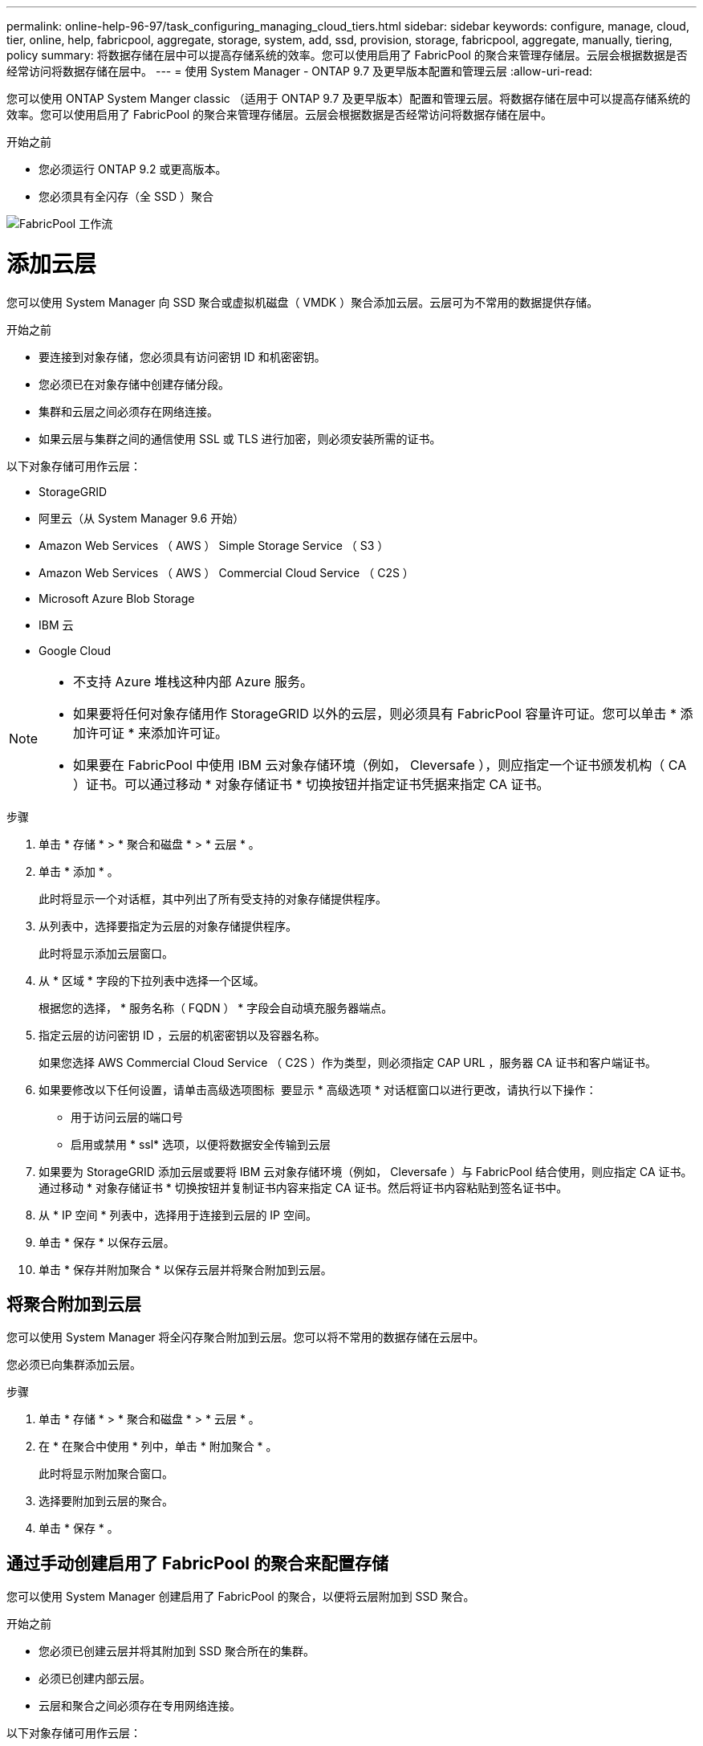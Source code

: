 ---
permalink: online-help-96-97/task_configuring_managing_cloud_tiers.html 
sidebar: sidebar 
keywords: configure, manage, cloud, tier, online, help, fabricpool, aggregate, storage, system, add, ssd, provision, storage, fabricpool, aggregate, manually, tiering, policy 
summary: 将数据存储在层中可以提高存储系统的效率。您可以使用启用了 FabricPool 的聚合来管理存储层。云层会根据数据是否经常访问将数据存储在层中。 
---
= 使用 System Manager - ONTAP 9.7 及更早版本配置和管理云层
:allow-uri-read: 


您可以使用 ONTAP System Manger classic （适用于 ONTAP 9.7 及更早版本）配置和管理云层。将数据存储在层中可以提高存储系统的效率。您可以使用启用了 FabricPool 的聚合来管理存储层。云层会根据数据是否经常访问将数据存储在层中。

.开始之前
* 您必须运行 ONTAP 9.2 或更高版本。
* 您必须具有全闪存（全 SSD ）聚合


image::../media/fabricpool_workflow.gif[FabricPool 工作流]



= 添加云层

[role="lead"]
您可以使用 System Manager 向 SSD 聚合或虚拟机磁盘（ VMDK ）聚合添加云层。云层可为不常用的数据提供存储。

.开始之前
* 要连接到对象存储，您必须具有访问密钥 ID 和机密密钥。
* 您必须已在对象存储中创建存储分段。
* 集群和云层之间必须存在网络连接。
* 如果云层与集群之间的通信使用 SSL 或 TLS 进行加密，则必须安装所需的证书。


以下对象存储可用作云层：

* StorageGRID
* 阿里云（从 System Manager 9.6 开始）
* Amazon Web Services （ AWS ） Simple Storage Service （ S3 ）
* Amazon Web Services （ AWS ） Commercial Cloud Service （ C2S ）
* Microsoft Azure Blob Storage
* IBM 云
* Google Cloud


[NOTE]
====
* 不支持 Azure 堆栈这种内部 Azure 服务。
* 如果要将任何对象存储用作 StorageGRID 以外的云层，则必须具有 FabricPool 容量许可证。您可以单击 * 添加许可证 * 来添加许可证。
* 如果要在 FabricPool 中使用 IBM 云对象存储环境（例如， Cleversafe ），则应指定一个证书颁发机构（ CA ）证书。可以通过移动 * 对象存储证书 * 切换按钮并指定证书凭据来指定 CA 证书。


====
.步骤
. 单击 * 存储 * > * 聚合和磁盘 * > * 云层 * 。
. 单击 * 添加 * 。
+
此时将显示一个对话框，其中列出了所有受支持的对象存储提供程序。

. 从列表中，选择要指定为云层的对象存储提供程序。
+
此时将显示添加云层窗口。

. 从 * 区域 * 字段的下拉列表中选择一个区域。
+
根据您的选择， * 服务名称（ FQDN ） * 字段会自动填充服务器端点。

. 指定云层的访问密钥 ID ，云层的机密密钥以及容器名称。
+
如果您选择 AWS Commercial Cloud Service （ C2S ）作为类型，则必须指定 CAP URL ，服务器 CA 证书和客户端证书。

. 如果要修改以下任何设置，请单击高级选项图标 image:../media/advanced_options.gif[""] 要显示 * 高级选项 * 对话框窗口以进行更改，请执行以下操作：
+
** 用于访问云层的端口号
** 启用或禁用 * ssl* 选项，以便将数据安全传输到云层


. 如果要为 StorageGRID 添加云层或要将 IBM 云对象存储环境（例如， Cleversafe ）与 FabricPool 结合使用，则应指定 CA 证书。通过移动 * 对象存储证书 * 切换按钮并复制证书内容来指定 CA 证书。然后将证书内容粘贴到签名证书中。
. 从 * IP 空间 * 列表中，选择用于连接到云层的 IP 空间。
. 单击 * 保存 * 以保存云层。
. 单击 * 保存并附加聚合 * 以保存云层并将聚合附加到云层。




== 将聚合附加到云层

您可以使用 System Manager 将全闪存聚合附加到云层。您可以将不常用的数据存储在云层中。

您必须已向集群添加云层。

.步骤
. 单击 * 存储 * > * 聚合和磁盘 * > * 云层 * 。
. 在 * 在聚合中使用 * 列中，单击 * 附加聚合 * 。
+
此时将显示附加聚合窗口。

. 选择要附加到云层的聚合。
. 单击 * 保存 * 。




== 通过手动创建启用了 FabricPool 的聚合来配置存储

您可以使用 System Manager 创建启用了 FabricPool 的聚合，以便将云层附加到 SSD 聚合。

.开始之前
* 您必须已创建云层并将其附加到 SSD 聚合所在的集群。
* 必须已创建内部云层。
* 云层和聚合之间必须存在专用网络连接。


以下对象存储可用作云层：

* StorageGRID
* 阿里云（从 System Manager 9.6 开始）
* Amazon Web Services （ AWS ） Simple Storage Service （ S3 ）
* Amazon Web Services （ AWS ） Commercial Cloud Service （ C2S ）
* Microsoft Azure Blob Storage
* IBM 云
* Google Cloud


[NOTE]
====
* 不支持 Azure 堆栈这种内部 Azure 服务。
* 如果要将任何对象存储用作 StorageGRID 以外的云层，则必须具有 FabricPool 容量许可证。


====
.步骤
. 使用以下方法之一创建启用了 FabricPool 的聚合：
+
** 单击 * 应用程序和层 * > * 存储层 * > * 添加聚合 * 。
** 单击 * 存储 * > * 聚合和磁盘 * > * 聚合 * > * 创建 * 。


. 启用 * 手动创建聚合 * 选项以创建聚合。
. 创建启用了 FabricPool 的聚合：
+
.. 指定聚合的名称，磁盘类型以及要包含在聚合中的磁盘或分区数。
+
[NOTE]
====
只有全闪存（全 SSD ）聚合支持启用了 FabricPool 的聚合。

====
+
最小热备用规则将应用于磁盘大小最大的磁盘组。

.. 修改聚合的 RAID 配置：
+
... 单击 * 更改 * 。
... 在更改 RAID 配置对话框中，指定 RAID 类型和 RAID 组大小。
+
共享磁盘支持两种 RAID 类型： RAID-DP 和 RAID-TEC 。

... 单击 * 保存 * 。




. 选中 * 云 * 复选框，然后从列表中选择一个 FabricPool 层。
. 单击 * 创建 * 。




== 更改卷的分层策略

您可以使用 System Manager 更改卷的默认分层策略，以控制在数据变为非活动状态时是否将卷的数据移动到云层。

.步骤
. 单击 * 存储 * > * 卷 * 。
. 从 * SVM* 字段的下拉菜单中选择 * 所有 SVM* 。
. 选择要更改分层策略的卷，然后单击 * 更多操作 * > * 更改分层策略 * 。
. 从 * 分层策略 * 列表中选择所需的分层策略，然后单击 * 保存 * 。




== 编辑云层

您可以使用 System Manager 修改云层的配置信息。您可以编辑的配置详细信息包括名称，完全限定域名（ FQDN ），端口，访问密钥 ID ，机密密钥和对象存储证书。

.步骤
. 单击 * 存储 * > * 聚合和磁盘 * > * 云层 * 。
. 选择要编辑的云层，然后单击 * 编辑 * 。
. 在 * 编辑云层 * 窗口中，修改云层名称， FQDN ，端口，访问密钥 ID ，机密密钥， 和对象存储证书。
+
如果您已选择 AWS Commercial Cloud Service （ C2S ）云层，则可以修改服务器 CA 证书和客户端证书。

. 单击 * 保存 * 。




== 删除云层

您可以使用 System Manager 删除不再需要的云层。

您必须已删除与云层关联且已启用 FabricPool 的聚合。

.步骤
. 单击 * 存储 * > * 聚合和磁盘 * > * 云层 * 。
. 选择要删除的云层，然后单击 * 删除 * 。




== 什么是云层和分层策略

云层可为不常访问的数据提供存储。您可以将全闪存（全 SSD ）聚合附加到云层以存储不常用的数据。您可以使用分层策略来确定是否应将数据移动到云层。

您可以在卷上设置以下分层策略之一：

* * 仅 Snapshot *
+
仅移动当前未被活动文件系统引用的卷的 Snapshot 副本。默认分层策略为仅快照策略。

* * 自动 *
+
将非活动数据（冷数据）和 Snapshot 副本从活动文件系统移动到云层。

* * 备份（适用于 System Manager 9.5 ） *
+
将数据保护（ DP ）卷中新传输的数据移动到云层。

* * 全部（从 System Manager 9.6 开始） *
+
将所有数据移动到云层。

* * 无 *
+
防止卷上的数据移动到云层。





== 什么是非活动（冷）数据

性能层中不常访问的数据称为非活动（冷）数据。默认情况下， 31 天内未访问的数据将变为非活动状态。

非活动数据将在聚合级别，集群级别和卷级别显示。只有在聚合或集群上完成非活动扫描后，才会显示该聚合或集群的非活动数据。默认情况下，系统会显示启用了 FabricPool 的聚合和 SSD 聚合的非活动数据。不会显示 FlexGroup 的非活动数据。



== 云层窗口

您可以使用 System Manager 添加，编辑和删除云层以及查看云层详细信息。

" 云层 " 窗口将显示集群中已获得许可的云层总数，集群中已使用的已获得许可的空间以及集群中可用的已获得许可的空间。" 云层 " 窗口还会显示已使用的未获许可的云容量。



=== 命令按钮

* * 添加 * 。
+
用于添加云层。

* * 附加聚合 *
+
用于将聚合附加到云层。

* * 删除 *
+
用于删除选定云层。

* * 编辑 * 。
+
用于修改选定云层的属性。





=== 详细信息区域

您可以查看有关云层的详细信息，例如云层列表，对象存储的详细信息，已用聚合以及已用容量。

如果您使用命令行界面（ CLI ）创建阿里云， Amazon AWS S3 ， AWS Commercial Cloud Service （ C2S ）， Google Cloud ， IBM Cloud ， Microsoft Azure Blob Storage 或 StorageGRID 以外的云层，则此云层将在 System Manager 中显示为其他。然后，您可以将聚合附加到此云层。

* 相关信息 *

xref:task_installing_ca_certificate_if_you_use_storagegrid_webscale.adoc[如果使用 StorageGRID ，则安装 CA 证书]

xref:reference_storage_tiers_window.adoc[存储层窗口]
